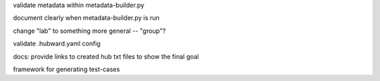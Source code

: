 validate metadata within metadata-builder.py

document clearly when metadata-builder.py is run

change "lab" to something more general -- "group"?

validate .hubward.yaml config

docs: provide links to created hub txt files to show the final goal

framework for generating test-cases
